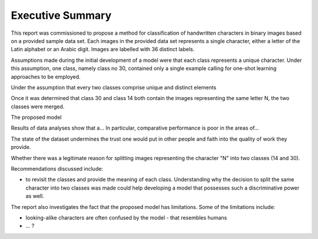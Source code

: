 Executive Summary
~~~~~~~~~~~~~~~~~

This report was commissioned to propose a method for classification of handwritten characters in binary images based on a provided sample data set. Each images in the provided data set represents a single character, either a letter of the Latin alphabet or an Arabic digit. Images are labelled with 36 distinct labels.

Assumptions made during the initial development of a model were that each class represents a unique character. Under this assumption, one class, namely class no 30, contained only a single example calling for one-shot learning approaches to be employed.

Under the assumption that every two classes comprise unique and distinct elements

Once it was determined that class 30 and class 14 both contain the images representing the same letter N, the two classes were merged.



The proposed model

Results of data analyses show that a...
In particular, comparative performance is poor in the areas of...


The state of the dataset undermines the trust one would put in other people and faith into the quality of work they provide.

Whether there was a legitimate reason for splitting images representing the character "N" into two classes (14 and 30).

Recommendations discussed include:

* to revisit the classes and provide the meaning of each class. Understanding why the decision to split the same character into two classes was made could help developing a model that possesses such a discriminative power as well.

The report also investigates the fact that the proposed model has limitations. Some of the limitations include:

* looking-alike characters are often confused by the model - that resembles humans
* ... ?

